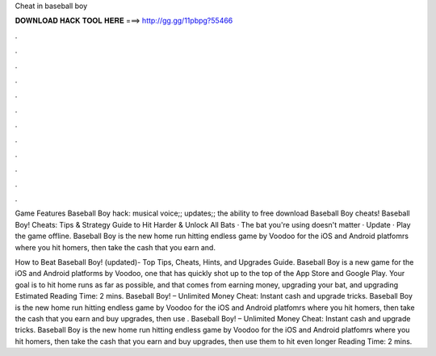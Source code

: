 Cheat in baseball boy



𝐃𝐎𝐖𝐍𝐋𝐎𝐀𝐃 𝐇𝐀𝐂𝐊 𝐓𝐎𝐎𝐋 𝐇𝐄𝐑𝐄 ===> http://gg.gg/11pbpg?55466



.



.



.



.



.



.



.



.



.



.



.



.

Game Features Baseball Boy hack: musical voice;; updates;; the ability to free download Baseball Boy cheats! Baseball Boy! Cheats: Tips & Strategy Guide to Hit Harder & Unlock All Bats · The bat you're using doesn't matter · Update · Play the game offline. Baseball Boy is the new home run hitting endless game by Voodoo for the iOS and Android platfomrs where you hit homers, then take the cash that you earn and.

How to Beat Baseball Boy! (updated)- Top Tips, Cheats, Hints, and Upgrades Guide. Baseball Boy is a new game for the iOS and Android platforms by Voodoo, one that has quickly shot up to the top of the App Store and Google Play. Your goal is to hit home runs as far as possible, and that comes from earning money, upgrading your bat, and upgrading Estimated Reading Time: 2 mins. Baseball Boy! – Unlimited Money Cheat: Instant cash and upgrade tricks. Baseball Boy is the new home run hitting endless game by Voodoo for the iOS and Android platfomrs where you hit homers, then take the cash that you earn and buy upgrades, then use . Baseball Boy! – Unlimited Money Cheat: Instant cash and upgrade tricks. Baseball Boy is the new home run hitting endless game by Voodoo for the iOS and Android platfomrs where you hit homers, then take the cash that you earn and buy upgrades, then use them to hit even longer  Reading Time: 2 mins.
